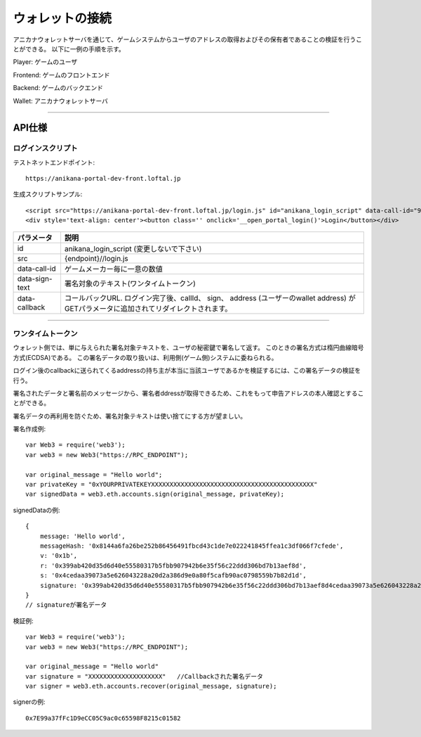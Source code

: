 ###########################
ウォレットの接続
###########################


アニカナウォレットサーバを通じて、ゲームシステムからユーザのアドレスの取得およびその保有者であることの検証を行うことができる。
以下に一例の手順を示す。


.. image:: ../img/wallet_connection.png


Player: ゲームのユーザ

Frontend: ゲームのフロントエンド

Backend: ゲームのバックエンド

Wallet: アニカナウォレットサーバ


------------------------------------------------------------------------------------------------------------------------------------------


API仕様
===========================

------------------------------------
ログインスクリプト
------------------------------------

テストネットエンドポイント::

    https://anikana-portal-dev-front.loftal.jp

生成スクリプトサンプル::

    <script src="https://anikana-portal-dev-front.loftal.jp/login.js" id="anikana_login_script" data-call-id="9999999" data-sign-text="HELLO"  data-callback="https://anikana-portal-dev-front.loftal.jp/test_login.html" ></script>
    <div style='text-align: center'><button class='' onclick='__open_portal_login()'>Login</button></div>



.. csv-table::
    :header-rows: 1
    :align: center

    パラメータ, 説明
    id, anikana_login_script (変更しないで下さい)
    src, {endpoint}//login.js
    data-call-id, ゲームメーカー毎に一意の数値
    data-sign-text, 署名対象のテキスト(ワンタイムトークン)
    data-callback, コールバックURL. ログイン完了後、callId、 sign、 address (ユーザーのwallet address) がGETパラメータに追加されてリダイレクトされます。


------------------------------------------------------------------------------------------------------------------------------------------


------------------------------------
ワンタイムトークン
------------------------------------

ウォレット側では、単に与えられた署名対象テキストを、ユーザの秘密鍵で署名して返す。
このときの署名方式は楕円曲線暗号方式(ECDSA)である。
この署名データの取り扱いは、利用側(ゲーム側)システムに委ねられる。

ログイン後のcallbackに送られてくるaddressの持ち主が本当に当該ユーザであるかを検証するには、この署名データの検証を行う。

署名されたデータと署名前のメッセージから、署名者ddressが取得できるため、これをもって申告アドレスの本人確認とすることができる。

署名データの再利用を防ぐため、署名対象テキストは使い捨てにする方が望ましい。



署名作成例::

    var Web3 = require('web3');
    var web3 = new Web3("https://RPC_ENDPOINT");

    var original_message = "Hello world";
    var privateKey = "0xYOURPRIVATEKEYXXXXXXXXXXXXXXXXXXXXXXXXXXXXXXXXXXXXXXXXXXXX"
    var signedData = web3.eth.accounts.sign(original_message, privateKey);


signedDataの例::

    {
        message: 'Hello world',
        messageHash: '0x8144a6fa26be252b86456491fbcd43c1de7e022241845ffea1c3df066f7cfede',
        v: '0x1b',
        r: '0x399ab420d35d6d40e55580317b5fbb907942b6e35f56c22ddd306bd7b13aef8d',
        s: '0x4cedaa39073a5e626043228a20d2a386d9e0a80f5cafb90ac0798559b7b82d1d',
        signature: '0x399ab420d35d6d40e55580317b5fbb907942b6e35f56c22ddd306bd7b13aef8d4cedaa39073a5e626043228a20d2a386d9e0a80f5cafb90ac0798559b7b82d1d1b'
    }   
    // signatureが署名データ
    

検証例::

    var Web3 = require('web3');
    var web3 = new Web3("https://RPC_ENDPOINT");

    var original_message = "Hello world"
    var signature = "XXXXXXXXXXXXXXXXXXXX"   //Callbackされた署名データ
    var signer = web3.eth.accounts.recover(original_message, signature);
    
signerの例::

    0x7E99a37fFc1D9eCC05C9ac0c65598F8215c01582






